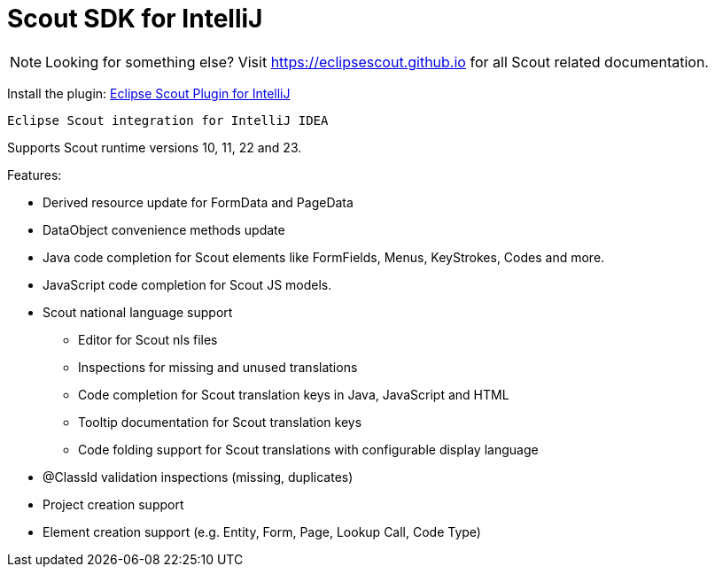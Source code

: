 = Scout SDK for IntelliJ

NOTE: Looking for something else? Visit https://eclipsescout.github.io for all Scout related documentation.

Install the plugin:
https://plugins.jetbrains.com/plugin/13393-eclipse-scout[Eclipse Scout Plugin for IntelliJ]

 Eclipse Scout integration for IntelliJ IDEA

Supports Scout runtime versions 10, 11, 22 and 23.

Features:

* Derived resource update for FormData and PageData
* DataObject convenience methods update
* Java code completion for Scout elements like FormFields, Menus, KeyStrokes, Codes and more.
* JavaScript code completion for Scout JS models.
* Scout national language support
** Editor for Scout nls files
** Inspections for missing and unused translations
** Code completion for Scout translation keys in Java, JavaScript and HTML
** Tooltip documentation for Scout translation keys
** Code folding support for Scout translations with configurable display language
* @ClassId validation inspections (missing, duplicates)
* Project creation support
* Element creation support (e.g. Entity, Form, Page, Lookup Call, Code Type)
